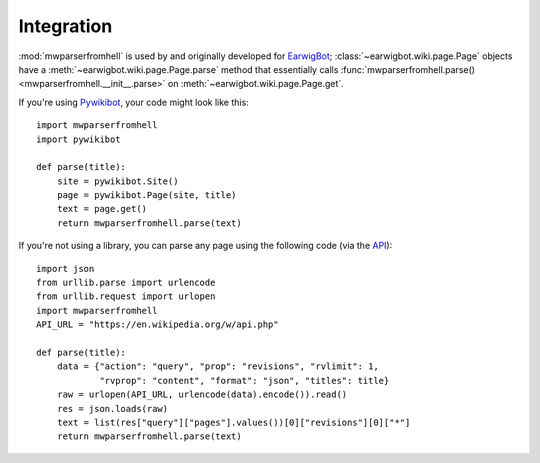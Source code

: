 Integration
===========

:mod:`mwparserfromhell` is used by and originally developed for EarwigBot_;
:class:`~earwigbot.wiki.page.Page` objects have a
:meth:`~earwigbot.wiki.page.Page.parse` method that essentially calls
:func:`mwparserfromhell.parse() <mwparserfromhell.__init__.parse>` on
:meth:`~earwigbot.wiki.page.Page.get`.

If you're using Pywikibot_, your code might look like this::

    import mwparserfromhell
    import pywikibot

    def parse(title):
        site = pywikibot.Site()
        page = pywikibot.Page(site, title)
        text = page.get()
        return mwparserfromhell.parse(text)

If you're not using a library, you can parse any page using the following code
(via the API_)::

    import json
    from urllib.parse import urlencode
    from urllib.request import urlopen
    import mwparserfromhell
    API_URL = "https://en.wikipedia.org/w/api.php"

    def parse(title):
        data = {"action": "query", "prop": "revisions", "rvlimit": 1,
                "rvprop": "content", "format": "json", "titles": title}
        raw = urlopen(API_URL, urlencode(data).encode()).read()
        res = json.loads(raw)
        text = list(res["query"]["pages"].values())[0]["revisions"][0]["*"]
        return mwparserfromhell.parse(text)

.. _EarwigBot:            https://github.com/earwig/earwigbot
.. _Pywikibot:            https://www.mediawiki.org/wiki/Manual:Pywikibot
.. _API:                  http://mediawiki.org/wiki/API
